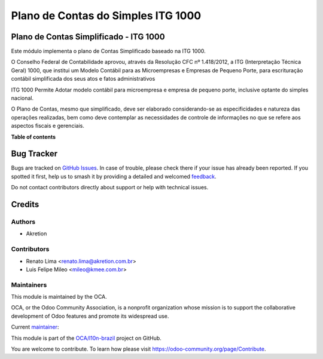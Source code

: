 ===================================
Plano de Contas do Simples ITG 1000
===================================

.. 
   !!!!!!!!!!!!!!!!!!!!!!!!!!!!!!!!!!!!!!!!!!!!!!!!!!!!
   !! This file is generated by oca-gen-addon-readme !!
   !! changes will be overwritten.                   !!
   !!!!!!!!!!!!!!!!!!!!!!!!!!!!!!!!!!!!!!!!!!!!!!!!!!!!
   !! source digest: sha256:7eaa0aff87b26cdc8804fddf42a4be4d8563878d40a0045e23bdb33015cc8c47
   !!!!!!!!!!!!!!!!!!!!!!!!!!!!!!!!!!!!!!!!!!!!!!!!!!!!

.. |badge1| image:: https://img.shields.io/badge/maturity-Production%2FStable-green.png
    :target: https://odoo-community.org/page/development-status
    :alt: Production/Stable
.. |badge2| image:: https://img.shields.io/badge/licence-AGPL--3-blue.png
    :target: http://www.gnu.org/licenses/agpl-3.0-standalone.html
    :alt: License: AGPL-3
.. |badge3| image:: https://img.shields.io/badge/github-OCA%2Fl10n--brazil-lightgray.png?logo=github
    :target: https://github.com/OCA/l10n-brazil/tree/13.0/l10n_br_coa_simple
    :alt: OCA/l10n-brazil
.. |badge4| image:: https://img.shields.io/badge/weblate-Translate%20me-F47D42.png
    :target: https://translation.odoo-community.org/projects/l10n-brazil-13-0/l10n-brazil-13-0-l10n_br_coa_simple
    :alt: Translate me on Weblate
.. |badge5| image:: https://img.shields.io/badge/runboat-Try%20me-875A7B.png
    :target: https://runboat.odoo-community.org/builds?repo=OCA/l10n-brazil&target_branch=13.0
    :alt: Try me on Runboat

|badge1| |badge2| |badge3| |badge4| |badge5|

Plano de Contas Simplificado - ITG 1000
=======================================

Este módulo implementa o plano de Contas Simplificado baseado na ITG 1000.

O Conselho Federal de Contabilidade aprovou, através da Resolução
CFC nº 1.418/2012, a ITG (Interpretação Técnica Geral) 1000, que institui um Modelo
Contábil para as Microempresas e Empresas de Pequeno Porte, para escrituração
contábil simplificada dos seus atos e fatos administrativos

ITG 1000 Permite Adotar modelo contábil para microempresa e empresa de pequeno porte,
inclusive optante do simples nacional.

O Plano de Contas, mesmo que simplificado, deve ser elaborado considerando-se as
especificidades e natureza das operações realizadas, bem como deve contemplar as
necessidades de controle de informações no que se refere aos aspectos fiscais e gerenciais.

**Table of contents**

.. contents::
   :local:

Bug Tracker
===========

Bugs are tracked on `GitHub Issues <https://github.com/OCA/l10n-brazil/issues>`_.
In case of trouble, please check there if your issue has already been reported.
If you spotted it first, help us to smash it by providing a detailed and welcomed
`feedback <https://github.com/OCA/l10n-brazil/issues/new?body=module:%20l10n_br_coa_simple%0Aversion:%2013.0%0A%0A**Steps%20to%20reproduce**%0A-%20...%0A%0A**Current%20behavior**%0A%0A**Expected%20behavior**>`_.

Do not contact contributors directly about support or help with technical issues.

Credits
=======

Authors
~~~~~~~

* Akretion

Contributors
~~~~~~~~~~~~

* Renato Lima <renato.lima@akretion.com.br>
* Luis Felipe Mileo <mileo@kmee.com.br>

Maintainers
~~~~~~~~~~~

This module is maintained by the OCA.

.. image:: https://odoo-community.org/logo.png
   :alt: Odoo Community Association
   :target: https://odoo-community.org

OCA, or the Odoo Community Association, is a nonprofit organization whose
mission is to support the collaborative development of Odoo features and
promote its widespread use.

.. |maintainer-renatonlima| image:: https://github.com/renatonlima.png?size=40px
    :target: https://github.com/renatonlima
    :alt: renatonlima

Current `maintainer <https://odoo-community.org/page/maintainer-role>`__:

|maintainer-renatonlima| 

This module is part of the `OCA/l10n-brazil <https://github.com/OCA/l10n-brazil/tree/13.0/l10n_br_coa_simple>`_ project on GitHub.

You are welcome to contribute. To learn how please visit https://odoo-community.org/page/Contribute.
